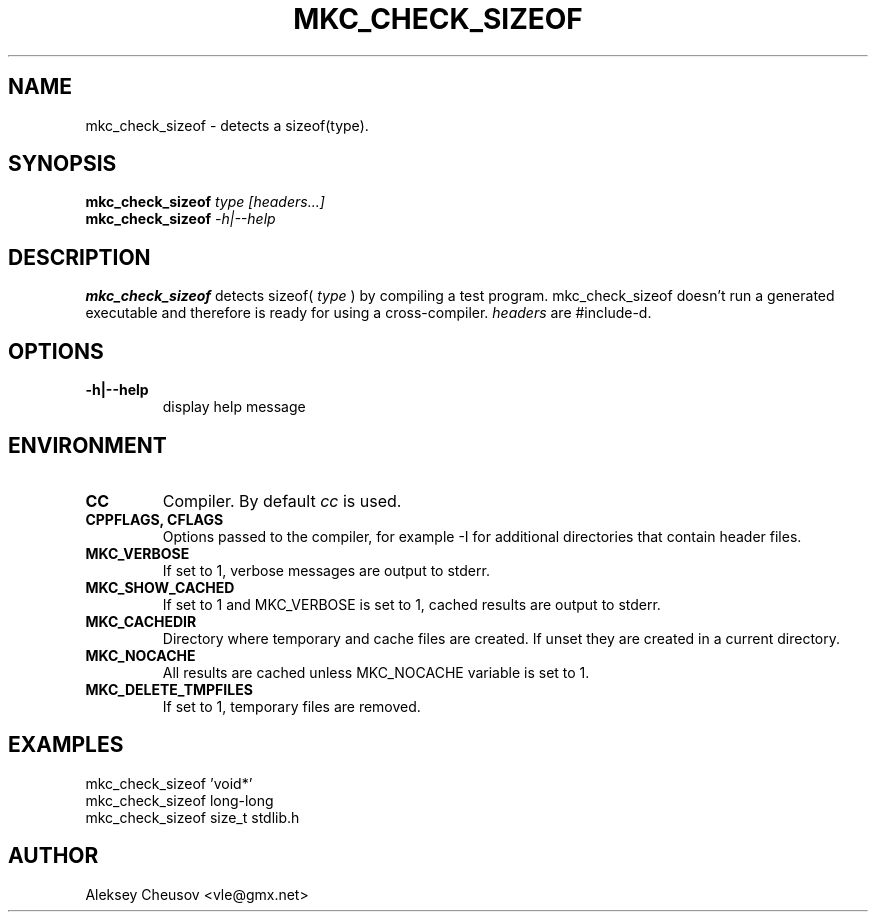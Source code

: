 .\"	$NetBSD$
.\"
.\" Copyright (c) 2009-2010 by Aleksey Cheusov (vle@gmx.net)
.\" Absolutely no warranty.
.\"
.\" ------------------------------------------------------------------
.de VS \" Verbatim Start
.ft CW
.nf
.ne \\$1
..
.de VE \" Verbatim End
.ft R
.fi
..
.\" ------------------------------------------------------------------
.TH MKC_CHECK_SIZEOF 1 "Mar 15, 2009" "" ""
.SH NAME
mkc_check_sizeof \- detects a sizeof(type).
.SH SYNOPSIS
.BI mkc_check_sizeof " type [headers...]"
.br
.BI mkc_check_sizeof " -h|--help"
.SH DESCRIPTION
.B mkc_check_sizeof
detects sizeof(
.I type
) by compiling a test program.
mkc_check_sizeof doesn't run a generated executable
and therefore is ready for using a cross-compiler.
.I headers
are #include-d.
.SH OPTIONS
.TP
.B "-h|--help"
display help message
.SH ENVIRONMENT
.TP
.B CC
Compiler. By default
.I cc
is used.
.TP
.B CPPFLAGS, CFLAGS
Options passed to the compiler, for example -I for additional directories
that contain header files.
.TP
.B MKC_VERBOSE
If set to 1, verbose messages are output to stderr.
.TP
.B MKC_SHOW_CACHED
If set to 1 and MKC_VERBOSE is set to 1, cached results
are output to stderr.
.TP
.B MKC_CACHEDIR
Directory where temporary and cache files are created.
If unset they are created in a current directory.
.TP
.B MKC_NOCACHE
All results are cached unless MKC_NOCACHE variable is set
to 1.
.TP
.B MKC_DELETE_TMPFILES
If set to 1, temporary files are removed.
.SH EXAMPLES
.VS
   mkc_check_sizeof 'void*'
   mkc_check_sizeof long-long
   mkc_check_sizeof size_t stdlib.h
.VE
.SH AUTHOR
Aleksey Cheusov <vle@gmx.net>
